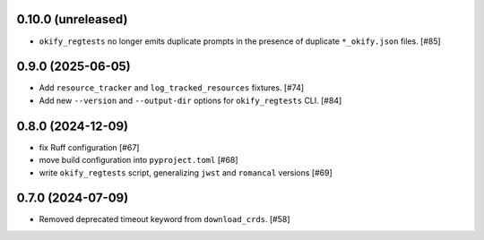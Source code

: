 0.10.0 (unreleased)
===================

- ``okify_regtests`` no longer emits duplicate prompts in the presence
  of duplicate ``*_okify.json`` files. [#85]

0.9.0 (2025-06-05)
==================

- Add ``resource_tracker`` and ``log_tracked_resources`` fixtures. [#74]
- Add new ``--version`` and ``--output-dir`` options for
  ``okify_regtests`` CLI. [#84]

0.8.0 (2024-12-09)
==================

- fix Ruff configuration [#67]
- move build configuration into ``pyproject.toml`` [#68]
- write ``okify_regtests`` script, generalizing ``jwst`` and ``romancal`` versions [#69]

0.7.0 (2024-07-09)
==================

- Removed deprecated timeout keyword from ``download_crds``. [#58]
